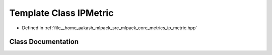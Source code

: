 .. _exhale_class_classmlpack_1_1metric_1_1IPMetric:

Template Class IPMetric
=======================

- Defined in :ref:`file__home_aakash_mlpack_src_mlpack_core_metrics_ip_metric.hpp`


Class Documentation
-------------------


.. doxygenclass:: mlpack::metric::IPMetric
   :members:
   :protected-members:
   :undoc-members: